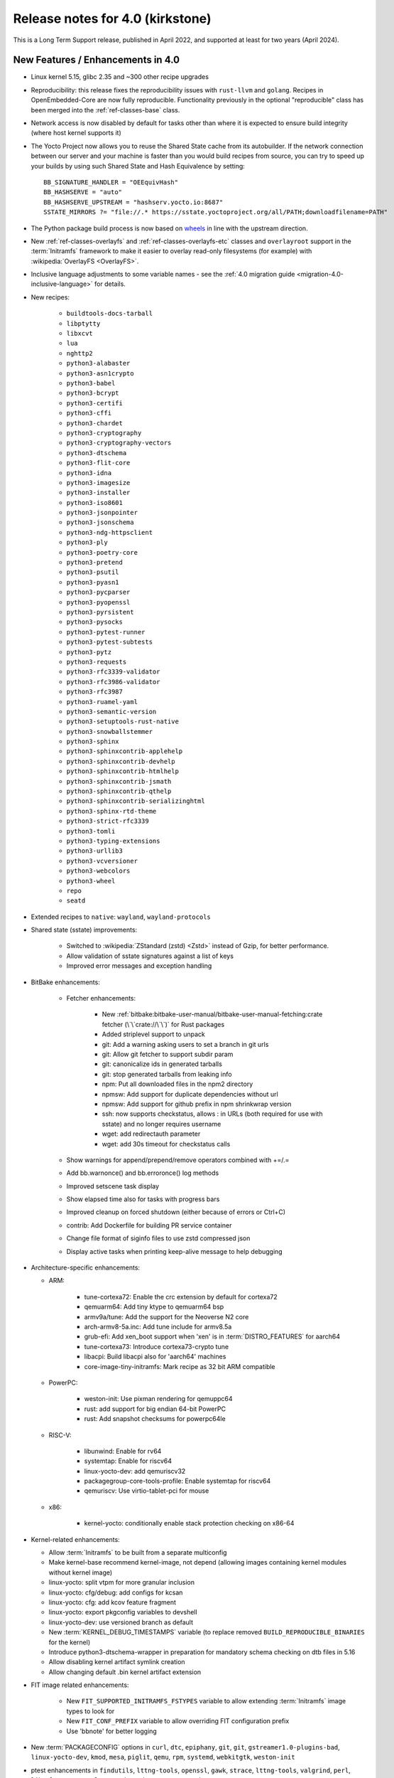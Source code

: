 .. SPDX-License-Identifier: CC-BY-SA-2.0-UK

Release notes for 4.0 (kirkstone)
---------------------------------

This is a Long Term Support release, published in April 2022, and supported at least for two years (April 2024).

New Features / Enhancements in 4.0
~~~~~~~~~~~~~~~~~~~~~~~~~~~~~~~~~~

- Linux kernel 5.15, glibc 2.35 and ~300 other recipe upgrades

- Reproducibility: this release fixes the reproducibility issues with
  ``rust-llvm`` and ``golang``. Recipes in OpenEmbedded-Core are now fully
  reproducible. Functionality previously in the optional "reproducible"
  class has been merged into the :ref:`ref-classes-base` class.

- Network access is now disabled by default for tasks other than where it is expected to ensure build integrity (where host kernel supports it)

- The Yocto Project now allows you to reuse the Shared State cache from
  its autobuilder. If the network connection between our server and your
  machine is faster than you would build recipes from source, you can
  try to speed up your builds by using such Shared State and Hash
  Equivalence by setting::

     BB_SIGNATURE_HANDLER = "OEEquivHash"
     BB_HASHSERVE = "auto"
     BB_HASHSERVE_UPSTREAM = "hashserv.yocto.io:8687"
     SSTATE_MIRRORS ?= "file://.* https://sstate.yoctoproject.org/all/PATH;downloadfilename=PATH"

- The Python package build process is now based on `wheels <https://pythonwheels.com/>`__
  in line with the upstream direction.

- New :ref:`ref-classes-overlayfs` and :ref:`ref-classes-overlayfs-etc` classes and
  ``overlayroot`` support in the :term:`Initramfs` framework to make it easier to
  overlay read-only filesystems (for example) with
  :wikipedia:`OverlayFS <OverlayFS>`.

- Inclusive language adjustments to some variable names - see the
  :ref:`4.0 migration guide <migration-4.0-inclusive-language>` for details.
  
- New recipes:

   - ``buildtools-docs-tarball``
   - ``libptytty``
   - ``libxcvt``
   - ``lua``
   - ``nghttp2``
   - ``python3-alabaster``
   - ``python3-asn1crypto``
   - ``python3-babel``
   - ``python3-bcrypt``
   - ``python3-certifi``
   - ``python3-cffi``
   - ``python3-chardet``
   - ``python3-cryptography``
   - ``python3-cryptography-vectors``
   - ``python3-dtschema``
   - ``python3-flit-core``
   - ``python3-idna``
   - ``python3-imagesize``
   - ``python3-installer``
   - ``python3-iso8601``
   - ``python3-jsonpointer``
   - ``python3-jsonschema``
   - ``python3-ndg-httpsclient``
   - ``python3-ply``
   - ``python3-poetry-core``
   - ``python3-pretend``
   - ``python3-psutil``
   - ``python3-pyasn1``
   - ``python3-pycparser``
   - ``python3-pyopenssl``
   - ``python3-pyrsistent``
   - ``python3-pysocks``
   - ``python3-pytest-runner``
   - ``python3-pytest-subtests``
   - ``python3-pytz``
   - ``python3-requests``
   - ``python3-rfc3339-validator``
   - ``python3-rfc3986-validator``
   - ``python3-rfc3987``
   - ``python3-ruamel-yaml``
   - ``python3-semantic-version``
   - ``python3-setuptools-rust-native``
   - ``python3-snowballstemmer``
   - ``python3-sphinx``
   - ``python3-sphinxcontrib-applehelp``
   - ``python3-sphinxcontrib-devhelp``
   - ``python3-sphinxcontrib-htmlhelp``
   - ``python3-sphinxcontrib-jsmath``
   - ``python3-sphinxcontrib-qthelp``
   - ``python3-sphinxcontrib-serializinghtml``
   - ``python3-sphinx-rtd-theme``
   - ``python3-strict-rfc3339``
   - ``python3-tomli``
   - ``python3-typing-extensions``
   - ``python3-urllib3``
   - ``python3-vcversioner``
   - ``python3-webcolors``
   - ``python3-wheel``
   - ``repo``
   - ``seatd``

- Extended recipes to ``native``: ``wayland``, ``wayland-protocols``

- Shared state (sstate) improvements:

   - Switched to :wikipedia:`ZStandard (zstd) <Zstd>` instead
     of Gzip, for better performance.
   - Allow validation of sstate signatures against a list of keys
   - Improved error messages and exception handling

- BitBake enhancements:

   - Fetcher enhancements:
   
      - New :ref:`bitbake:bitbake-user-manual/bitbake-user-manual-fetching:crate fetcher (\`\`crate://\`\`)` for Rust packages
      - Added striplevel support to unpack
      - git: Add a warning asking users to set a branch in git urls
      - git: Allow git fetcher to support subdir param
      - git: canonicalize ids in generated tarballs
      - git: stop generated tarballs from leaking info
      - npm: Put all downloaded files in the npm2 directory
      - npmsw: Add support for duplicate dependencies without url
      - npmsw: Add support for github prefix in npm shrinkwrap version
      - ssh: now supports checkstatus, allows : in URLs (both required for use with sstate) and no longer requires username
      - wget: add redirectauth parameter
      - wget: add 30s timeout for checkstatus calls
   
   - Show warnings for append/prepend/remove operators combined with +=/.=
   - Add bb.warnonce() and bb.erroronce() log methods
   - Improved setscene task display
   - Show elapsed time also for tasks with progress bars
   - Improved cleanup on forced shutdown (either because of errors or Ctrl+C)
   - contrib: Add Dockerfile for building PR service container
   - Change file format of siginfo files to use zstd compressed json
   - Display active tasks when printing keep-alive message to help debugging

-  Architecture-specific enhancements:

   - ARM:
  
      - tune-cortexa72: Enable the crc extension by default for cortexa72
      - qemuarm64: Add tiny ktype to qemuarm64 bsp
      - armv9a/tune: Add the support for the Neoverse N2 core
      - arch-armv8-5a.inc: Add tune include for armv8.5a
      - grub-efi: Add xen_boot support when 'xen' is in :term:`DISTRO_FEATURES` for aarch64
      - tune-cortexa73: Introduce cortexa73-crypto tune
      - libacpi: Build libacpi also for 'aarch64' machines
      - core-image-tiny-initramfs: Mark recipe as 32 bit ARM compatible

   - PowerPC:

      - weston-init: Use pixman rendering for qemuppc64
      - rust: add support for big endian 64-bit PowerPC
      - rust: Add snapshot checksums for powerpc64le

   - RISC-V:

      - libunwind: Enable for rv64
      - systemtap: Enable for riscv64
      - linux-yocto-dev: add qemuriscv32
      - packagegroup-core-tools-profile: Enable systemtap for riscv64
      - qemuriscv: Use virtio-tablet-pci for mouse
  
   - x86:

      - kernel-yocto: conditionally enable stack protection checking on x86-64

-  Kernel-related enhancements:

   - Allow :term:`Initramfs` to be built from a separate multiconfig
   - Make kernel-base recommend kernel-image, not depend (allowing images containing kernel modules without kernel image)
   - linux-yocto: split vtpm for more granular inclusion
   - linux-yocto: cfg/debug: add configs for kcsan
   - linux-yocto: cfg: add kcov feature fragment
   - linux-yocto: export pkgconfig variables to devshell
   - linux-yocto-dev: use versioned branch as default
   - New :term:`KERNEL_DEBUG_TIMESTAMPS` variable (to replace removed ``BUILD_REPRODUCIBLE_BINARIES`` for the kernel)
   - Introduce python3-dtschema-wrapper in preparation for mandatory schema checking on dtb files in 5.16
   - Allow disabling kernel artifact symlink creation
   - Allow changing default .bin kernel artifact extension

- FIT image related enhancements:

   - New ``FIT_SUPPORTED_INITRAMFS_FSTYPES`` variable to allow extending :term:`Initramfs` image types to look for
   - New ``FIT_CONF_PREFIX`` variable to allow overriding FIT configuration prefix
   - Use 'bbnote' for better logging

- New :term:`PACKAGECONFIG` options in ``curl``, ``dtc``, ``epiphany``, ``git``, ``git``, ``gstreamer1.0-plugins-bad``, ``linux-yocto-dev``, ``kmod``, ``mesa``, ``piglit``, ``qemu``, ``rpm``, ``systemd``, ``webkitgtk``, ``weston-init``
- ptest enhancements in ``findutils``, ``lttng-tools``, ``openssl``, ``gawk``, ``strace``, ``lttng-tools``, ``valgrind``, ``perl``, ``libxml-parser-perl``, ``openssh``, ``python3-cryptography``, ``popt``

- Sysroot dependencies have been further optimised
- Significant effort to upstream / rationalise patches across a variety of recipes
- Allow the creation of block devices on top of UBI volumes
- archiver: new ARCHIVER_MODE[compression] to set tarball compression, and switch default to xz
- yocto-check-layer: add ability to perform tests from a global bbclass
- yocto-check-layer: improved README checks
- cve-check: add json output format
- cve-check: add coverage statistics on recipes with/without CVEs
- Added mirrors for kernel sources and uninative binaries on kernel.org 
- glibc and binutils recipes now use shallow mirror tarballs for faster fetching
- When patching fails, show more information on the fatal error

-  wic Image Creator enhancements:

  - Support rootdev identified by partition label
  - rawcopy: Add support for packed images
  - partition: Support valueless keys in sourceparams

- QA check enhancements:

   - Allow treating license issues as errors
   - Added a check that Upstream-Status patch tag is present and correctly formed
   - Added a check for directories that are expected to be empty
   - Ensure addition of patch-fuzz retriggers do_qa_patch
   - Added a sanity check for allarch packagegroups

- :ref:`ref-classes-create-spdx` class improvements:

   - Get SPDX-License-Identifier from source files
   - Generate manifest also for SDKs
   - New SPDX_ORG variable to allow changing the Organization field value
   - Added packageSupplier field
   - Added create_annotation function

- devtool add / recipetool create enhancements:

   - Extend curl detection when creating recipes
   - Handle GitLab URLs like we do GitHub
   - Recognize more standard license text variants
   - Separate licenses with & operator
   - Detect more known licenses in Python code
   - Move license md5sums data into CSV files
   - npm: Use README as license fallback
   
- SDK-related enhancements:

   - Extended recipes to :ref:`ref-classes-nativesdk`: ``cargo``,
     ``librsvg``, ``libstd-rs``, ``libva``, ``python3-docutil``, ``python3-packaging``
   - Enabled :ref:`ref-classes-nativesdk` recipes to find a correct version
     of the rust cross compiler
   - Support creating per-toolchain cmake file in SDK

- Rust enhancements:
   
   - New python_setuptools3_rust class to enable building python extensions in Rust
   - classes/meson: Add optional rust definitions

- QEMU / runqemu enhancements:

   - qemu: Add knob for enabling PMDK pmem support
   - qemu: add tpm string section to qemu acpi table
   - qemu: Build on musl targets
   - runqemu: support rootfs mounted ro
   - runqemu: add :term:`DEPLOY_DIR_IMAGE` replacement in QB_OPT_APPEND
   - runqemu: Allow auto-detection of the correct graphics options

- Capped ``cpu_count()`` (used to set parallelisation defaults) to 64 since any higher usually hurts parallelisation
- Adjust some GL-using recipes so that they only require virtual/egl
- package_rpm: use zstd instead of xz
- npm: new ``EXTRA_OENPM`` variable (to set node-gyp variables for example)
- npm: new ``NPM_NODEDIR`` variable
- perl: Enable threading
- u-boot: Convert ${UBOOT_ENV}.cmd into ${UBOOT_ENV}.scr
- u-boot: Split do_configure logic into separate file
- go.bbclass: Allow adding parameters to go ldflags
- go: log build id computations
- scons: support out-of-tree builds
- scripts: Add a conversion script to use SPDX license names
- scripts: Add convert-variable-renames script for inclusive language variable renaming
- binutils-cross-canadian: enable gold for mingw
- grub-efi: Add option to include all available modules
- bitbake.conf: allow wayland distro feature through for native/SDK builds
- weston-init: Pass --continue-without-input when launching weston
- weston: wrapper for weston modules argument
- weston: Add a knob to control simple clients
- uninative: Add version to uninative tarball name
- volatile-binds: SELinux and overlayfs extensions in mount-copybind
- gtk-icon-cache: Allow using gtk4
- kmod: Add an exclude directive to depmod
- os-release: add os-release-initrd package for use in systemd-based :term:`Initramfs` images
- gstreamer1.0-plugins-base: add support for graphene
- gpg-sign: Add parameters to gpg signature function
- package_manager: sign DEB package feeds
- zstd: add libzstd package
- libical: build gobject and vala introspection
- dhcpcd: add option to set DBDIR location
- rpcbind: install rpcbind.conf
- mdadm: install mdcheck
- boost: add json lib
- libxkbcommon: allow building of API documentation
- libxkbcommon: split libraries and xkbcli into separate packages
- systemd: move systemd shared library into its own package
- systemd: Minimize udev package size if :term:`DISTRO_FEATURES` doen't contain sysvinit

Known Issues in 4.0
~~~~~~~~~~~~~~~~~~~

- ``make`` version 4.2.1 is known to be buggy on non-Ubuntu systems. If this ``make``
  version is detected on host distributions other than Ubuntu at build start time,
  then a warning will be displayed.

Recipe License changes in 4.0
~~~~~~~~~~~~~~~~~~~~~~~~~~~~~

The following corrections have been made to the :term:`LICENSE` values set by recipes:

* cmake: add BSD-1-Clause & MIT & BSD-2-Clause to :term:`LICENSE` due to additional vendored libraries in native/target context
* gettext: extend :term:`LICENSE` conditional upon :term:`PACKAGECONFIG` (due to vendored libraries)
* gstreamer1.0: update licenses of all modules to LGPL-2.1-or-later (with some exceptions that are GPL-2.0-or-later)
* gstreamer1.0-plugins-bad/ugly: use the GPL-2.0-or-later only when it is in use
* kern-tools-native: add missing MIT license due to Kconfiglib
* libcap: add pam_cap license to :term:`LIC_FILES_CHKSUM` if pam is enabled
* libidn2: add Unicode-DFS-2016 license
* libsdl2: add BSD-2-Clause to :term:`LICENSE` due to default yuv2rgb and hidapi inclusion
* libx11-compose-data: update :term:`LICENSE` to "MIT & MIT-style & BSD-1-Clause & HPND & HPND-sell-variant" to better reflect reality
* libx11: update :term:`LICENSE` to "MIT & MIT-style & BSD-1-Clause & HPND & HPND-sell-variant" to better reflect reality
* libxshmfence: correct :term:`LICENSE` - MIT -> HPND
* newlib: add BSD-3-Clause to :term:`LICENSE`
* python3-idna: correct :term:`LICENSE` - Unicode -> Unicode-TOU
* python3-pip: add "Apache-2.0 & MPL-2.0 & LGPL-2.1-only & BSD-3-Clause & PSF-2.0 & BSD-2-Clause" to :term:`LICENSE` due to vendored libraries

Other license-related notes:

- The ambiguous "BSD" license has been removed from the ``common-licenses`` directory.
  Each recipe that fetches or builds BSD-licensed code should specify the proper
  version of the BSD license in its :term:`LICENSE` value.

- :term:`LICENSE` definitions now have to use `SPDX identifiers <https://spdx.org/licenses/>`__.
  A :oe_git:`convert-spdx-licenses.py </openembedded-core/tree/scripts/contrib/convert-spdx-licenses.py>`
  script can be used to update your recipes.



Security Fixes in 4.0
~~~~~~~~~~~~~~~~~~~~~

- binutils: :cve:`2021-42574`, :cve:`2021-45078`
- curl: :cve:`2021-22945`, :cve:`2021-22946`, :cve:`2021-22947`
- epiphany: :cve:`2021-45085`, :cve:`2021-45086`, :cve:`2021-45087`, :cve:`2021-45088`
- expat: :cve:`2021-45960`, :cve:`2021-46143`, :cve:`2022-22822`, :cve:`2022-22823`, :cve:`2022-22824`, :cve:`2022-22825`, :cve:`2022-22826`, :cve:`2022-22827`, :cve:`2022-23852`, :cve:`2022-23990`, :cve:`2022-25235`, :cve:`2022-25236`, :cve:`2022-25313`, :cve:`2022-25314`, :cve:`2022-25315`
- ffmpeg: :cve:`2021-38114`
- gcc: :cve:`2021-35465`, :cve:`2021-42574`, :cve:`2021-46195`, :cve:`2022-24765`
- glibc: :cve:`2021-3998`, :cve:`2021-3999`, :cve:`2021-43396`, :cve:`2022-23218`, :cve:`2022-23219`
- gmp: :cve:`2021-43618`
- go: :cve:`2021-41771` and :cve:`2021-41772`
- grub2: :cve:`2021-3981`
- gzip: :cve:`2022-1271`
- libarchive : :cve:`2021-31566`, :cve:`2021-36976`
- libxml2: :cve:`2022-23308`
- libxslt: :cve:`2021-30560`
- lighttpd: :cve:`2022-22707`
- linux-yocto/5.10: amdgpu: :cve:`2021-42327`
- lua: :cve:`2021-43396`
- openssl: :cve:`2021-4044`, :cve:`2022-0778`
- qemu: :cve:`2022-1050`, :cve:`2022-26353`, :cve:`2022-26354`
- rpm: :cve:`2021-3521`
- seatd: :cve:`2022-25643`
- speex: :cve:`2020-23903`
- squashfs-tools: :cve:`2021-41072`
- systemd: :cve:`2021-4034`
- tiff: :cve:`2022-0561`, :cve:`2022-0562`, :cve:`2022-0865`, :cve:`2022-0891`, :cve:`2022-0907`, :cve:`2022-0908`, :cve:`2022-0909`, :cve:`2022-0924`, :cve:`2022-1056`, :cve:`2022-22844`
- unzip: :cve:`2021-4217`
- vim: :cve:`2021-3796`, :cve:`2021-3872`, :cve:`2021-3875`, :cve:`2021-3927`, :cve:`2021-3928`, :cve:`2021-3968`, :cve:`2021-3973`, :cve:`2021-4187`, :cve:`2022-0128`, :cve:`2022-0156`, :cve:`2022-0158`, :cve:`2022-0261`, :cve:`2022-0318`, :cve:`2022-0319`, :cve:`2022-0554`, :cve:`2022-0696`, :cve:`2022-0714`, :cve:`2022-0729`, :cve:`2022-0943`
- virglrenderer: :cve:`2022-0135`, :cve:`2022-0175`
- webkitgtk: :cve:`2022-22589`, :cve:`2022-22590`, :cve:`2022-22592`
- xz: :cve:`2022-1271`
- zlib: :cve:`2018-25032`



Recipe Upgrades in 4.0
~~~~~~~~~~~~~~~~~~~~~~

- acpica: upgrade 20210730 -> 20211217
- acpid: upgrade 2.0.32 -> 2.0.33
- adwaita-icon-theme: update 3.34/38 -> 41.0
- alsa-ucm-conf: upgrade 1.2.6.2 -> 1.2.6.3
- alsa: upgrade 1.2.5 -> 1.2.6
- apt: upgrade 2.2.4 -> 2.4.3
- asciidoc: upgrade 9.1.0 -> 10.0.0
- atk: upgrade 2.36.0 -> 2.38.0
- at-spi2-core: upgrade 2.40.3 -> 2.42.0
- at: update 3.2.2 -> 3.2.5
- autoconf-archive: upgrade 2021.02.19 -> 2022.02.11
- automake: update 1.16.3 -> 1.16.5
- bash: upgrade 5.1.8 -> 5.1.16
- bind: upgrade 9.16.20 -> 9.18.1
- binutils: Bump to latest 2.38 release branch
- bison: upgrade 3.7.6 -> 3.8.2
- bluez5: upgrade 5.61 -> 5.64
- boost: update 1.77.0 -> 1.78.0
- btrfs-tools: upgrade 5.13.1 -> 5.16.2
- buildtools-installer: Update to use 3.4
- busybox: 1.34.0 -> 1.35.0
- ca-certificates: update 20210119 -> 20211016
- cantarell-fonts: update 0.301 -> 0.303.1
- ccache: upgrade 4.4 -> 4.6
- cmake: update 3.21.1 -> 3.22.3
- connman: update 1.40 -> 1.41
- coreutils: update 8.32 -> 9.0
- cracklib: update 2.9.5 -> 2.9.7
- createrepo-c: upgrade 0.17.4 -> 0.19.0
- cronie: upgrade 1.5.7 -> 1.6.0
- cups: update 2.3.3op2 -> 2.4.1
- curl: update 7.78.0 -> 7.82.0
- dbus: upgrade 1.12.20 -> 1.14.0
- debianutils: update 4.11.2 -> 5.7
- dhcpcd: upgrade 9.4.0 -> 9.4.1
- diffoscope: upgrade 181 -> 208
- dnf: upgrade 4.8.0 -> 4.11.1
- dpkg: update 1.20.9 ->  1.21.4
- e2fsprogs: upgrade 1.46.4 -> 1.46.5
- ed: upgrade 1.17 -> 1.18
- efivar: update 37 -> 38
- elfutils: update 0.185 -> 0.186
- ell: upgrade 0.43 -> 0.49
- enchant2: upgrade 2.3.1 -> 2.3.2
- epiphany: update 40.3 -> 42.0
- erofs-utils: update 1.3 -> 1.4
- ethtool: update to 5.16
- expat: upgrade 2.4.1 -> 2.4.7
- ffmpeg: update 4.4 -> 5.0
- file: upgrade 5.40 -> 5.41
- findutils: upgrade 4.8.0 -> 4.9.0
- flac: upgrade 1.3.3 -> 1.3.4
- freetype: upgrade 2.11.0 -> 2.11.1
- fribidi: upgrade 1.0.10 -> 1.0.11
- gawk: update 5.1.0 -> 5.1.1
- gcompat: Update to latest
- gdbm: upgrade 1.19 -> 1.23
- gdb: Upgrade to 11.2
- ghostscript: update 9.54.0 -> 9.55.0
- gi-docgen: upgrade 2021.7 -> 2022.1
- git: update 2.33.0 -> 2.35.2
- glib-2.0: update 2.68.4 -> 2.72.0
- glibc: Upgrade to 2.35
- glib-networking: update 2.68.2 -> 2.72.0
- glslang: update 11.5.0 -> 11.8.0
- gnu-config: update to latest revision
- gnupg: update 2.3.1 -> 2.3.4
- gnutls: update 3.7.2 -> 3.7.4
- gobject-introspection: upgrade 1.68.0 -> 1.72.0
- go-helloworld: update to latest revision
- go: update 1.16.7 -> 1.17.8
- gpgme: upgrade 1.16.0 -> 1.17.1
- gsettings-desktop-schemas: upgrade 40.0 -> 42.0
- gst-devtools: 1.18.4 -> 1.20.1
- gst-examples: 1.18.4 -> 1.18.6
- gstreamer1.0: 1.18.4 -> 1.20.1
- gstreamer1.0-libav: 1.18.4 -> 1.20.1
- gstreamer1.0-omx: 1.18.4 -> 1.20.1
- gstreamer1.0-plugins-bad: 1.18.4  1.20.1
- gstreamer1.0-plugins-base: 1.18.4 -> 1.20.1
- gstreamer1.0-plugins-good: 1.18.4 -> 1.20.1
- gstreamer1.0-plugins-ugly: 1.18.4 -> 1.20.1
- gstreamer1.0-python: 1.18.4 -> 1.20.1
- gstreamer1.0-rtsp-server: 1.18.4 -> 1.20.1
- gstreamer1.0-vaapi: 1.18.4 -> 1.20.1
- gtk+3: upgrade 3.24.30 -> 3.24.33
- gzip: upgrade 1.10 -> 1.12
- harfbuzz: upgrade 2.9.0 -> 4.0.1
- hdparm: upgrade 9.62 -> 9.63
- help2man: upgrade 1.48.4 -> 1.49.1
- icu: update 69.1 -> 70.1
- ifupdown: upgrade 0.8.36 -> 0.8.37
- inetutils: update 2.1 -> 2.2
- init-system-helpers: upgrade 1.60 -> 1.62
- iproute2: update to 5.17.0
- iputils: update 20210722 to 20211215
- iso-codes: upgrade 4.6.0 -> 4.9.0
- itstool: update 2.0.6 -> 2.0.7
- iw: upgrade 5.9 -> 5.16
- json-glib: upgrade 1.6.4 -> 1.6.6
- kea: update 1.8.2 -> 2.0.2
- kexec-tools: update 2.0.22 -> 2.0.23
- less: upgrade 590 -> 600
- libarchive: upgrade 3.5.1 -> 3.6.1
- libatomic-ops: upgrade 7.6.10 -> 7.6.12
- libbsd: upgrade 0.11.3 -> 0.11.5
- libcap: update 2.51 -> 2.63
- libcgroup: upgrade 2.0 -> 2.0.1
- libcomps: upgrade 0.1.17 -> 0.1.18
- libconvert-asn1-perl: upgrade 0.31 -> 0.33
- libdazzle: upgrade 3.40.0 -> 3.44.0
- libdnf: update 0.63.1 -> 0.66.0
- libdrm: upgrade 2.4.107 -> 2.4.110
- libedit: upgrade 20210714-3.1 -> 20210910-3.1
- liberation-fonts: update 2.1.4 -> 2.1.5
- libevdev: upgrade 1.11.0 -> 1.12.1
- libexif: update 0.6.22 -> 0.6.24
- libgit2: update 1.1.1 -> 1.4.2
- libgpg-error: update 1.42 -> 1.44
- libhandy: update 1.2.3 -> 1.5.0
- libical: upgrade 3.0.10 -> 3.0.14
- libinput: update to 1.19.3
- libjitterentropy: update 3.1.0 -> 3.4.0
- libjpeg-turbo: upgrade 2.1.1 -> 2.1.3
- libmd: upgrade 1.0.3 -> 1.0.4
- libmicrohttpd: upgrade 0.9.73 -> 0.9.75
- libmodulemd: upgrade 2.13.0 -> 2.14.0
- libpam: update 1.5.1 -> 1.5.2
- libpcre2: upgrade 10.37 -> 10.39
- libpipeline: upgrade 1.5.3 -> 1.5.5
- librepo: upgrade 1.14.1 -> 1.14.2
- librsvg: update 2.40.21 -> 2.52.7
- libsamplerate0: update 0.1.9 -> 0.2.2
- libsdl2: update 2.0.16 -> 2.0.20
- libseccomp: update to 2.5.3
- libsecret: upgrade 0.20.4 -> 0.20.5
- libsndfile1: bump to version 1.0.31
- libsolv: upgrade 0.7.19 -> 0.7.22
- libsoup-2.4: upgrade 2.72.0 -> 2.74.2
- libsoup: add a recipe for 3.0.5
- libssh2: update 1.9.0 -> 1.10.0
- libtasn1: upgrade 4.17.0 -> 4.18.0
- libtool: Upgrade 2.4.6 -> 2.4.7
- libucontext: Upgrade to 1.2 release
- libunistring: update 0.9.10 -> 1.0
- libunwind: upgrade 1.5.0 -> 1.6.2
- liburcu: upgrade 0.13.0 -> 0.13.1
- libusb1: upgrade 1.0.24 -> 1.0.25
- libuv: update 1.42.0 -> 1.44.1
- libva: update 2.12.0 -> 2.14.0
- libva-utils: upgrade 2.13.0 -> 2.14.0
- libwebp: 1.2.1 -> 1.2.2
- libwpe: upgrade 1.10.1 -> 1.12.0
- libx11: update to 1.7.3.1
- libxcrypt: upgrade 4.4.26 -> 4.4.27
- libxcrypt-compat: upgrade 4.4.26 -> 4.4.27
- libxi: update to 1.8
- libxkbcommon: update to 1.4.0
- libxml2: update to 2.9.13
- libxslt: update to v1.1.35
- lighttpd: update 1.4.59 -> 1.4.64
- linux-firmware: upgrade 20210818 -> 20220310
- linux-libc-headers: update to v5.16
- linux-yocto/5.10: update to v5.10.109
- linux-yocto/5.15: introduce recipes (v5.15.32)
- linux-yocto-dev: update to v5.18+
- linux-yocto-rt/5.10: update to -rt61
- linux-yocto-rt/5.15: update to -rt34
- llvm: update 12.0.1 -> 13.0.1
- logrotate: update 3.18.1 -> 3.19.0
- lsof: update 4.91 -> 4.94.0
- ltp: update 20210927 -> 20220121
- ltp: Update to 20210927
- lttng-modules: update devupstream to latest 2.13
- lttng-modules: update to 2.13.3
- lttng-tools: upgrade 2.13.0 -> 2.13.4
- lttng-ust: upgrade 2.13.0 -> 2.13.2
- lua: update 5.3.6 -> 5.4.4
- lzip: upgrade 1.22 -> 1.23
- man-db: upgrade 2.9.4 -> 2.10.2
- man-pages: update to 5.13
- mdadm: update 4.1 -> 4.2
- mesa: upgrade 21.2.1 -> 22.0.0
- meson: update 0.58.1 -> 0.61.3
- minicom: Upgrade 2.7.1 -> 2.8
- mmc-utils: upgrade to latest revision
- mobile-broadband-provider-info: upgrade 20210805 -> 20220315
- mpg123: upgrade 1.28.2 -> 1.29.3
- msmtp: upgrade 1.8.15 -> 1.8.20
- mtd-utils: upgrade 2.1.3 -> 2.1.4
- mtools: upgrade 4.0.35 -> 4.0.38
- musl: Update to latest master
- ncurses: update 6.2 -> 6.3
- newlib: Upgrade 4.1.0 -> 4.2.0
- nfs-utils: upgrade 2.5.4 -> 2.6.1
- nghttp2: upgrade 1.45.1 -> 1.47.0
- ofono: upgrade 1.32 -> 1.34
- opensbi: Upgrade to 1.0
- openssh: upgrade 8.7p1 -> 8.9
- openssl: update 1.1.1l -> 3.0.2
- opkg: upgrade 0.4.5 -> 0.5.0
- opkg-utils: upgrade 0.4.5 -> 0.5.0
- ovmf: update 202105 -> 202202
- p11-kit: update 0.24.0 -> 0.24.1
- pango: upgrade 1.48.9 -> 1.50.4
- patchelf: upgrade 0.13 -> 0.14.5
- perl-cross: update 1.3.6 -> 1.3.7
- perl: update 5.34.0 -> 5.34.1
- piglit: upgrade to latest revision
- pigz: upgrade 2.6 -> 2.7
- pinentry: update 1.1.1 -> 1.2.0
- pkgconfig: Update to latest
- psplash: upgrade to latest revision
- puzzles: upgrade to latest revision
- python3-asn1crypto: upgrade 1.4.0 -> 1.5.1
- python3-attrs: upgrade 21.2.0 -> 21.4.0
- python3-cryptography: Upgrade to 36.0.2
- python3-cryptography-vectors: upgrade to 36.0.2
- python3-cython: upgrade 0.29.24 -> 0.29.28
- python3-dbusmock: update to 0.27.3
- python3-docutils: upgrade 0.17.1 0.18.1
- python3-dtschema: upgrade 2021.10 -> 2022.1
- python3-gitdb: upgrade 4.0.7 -> 4.0.9
- python3-git: update to 3.1.27
- python3-hypothesis: upgrade 6.15.0 -> 6.39.5
- python3-imagesize: upgrade 1.2.0 -> 1.3.0
- python3-importlib-metadata: upgrade 4.6.4 -> 4.11.3
- python3-jinja2: upgrade 3.0.1 -> 3.1.1
- python3-jsonschema: upgrade 3.2.0 -> 4.4.0
- python3-libarchive-c: upgrade 3.1 -> 4.0
- python3-magic: upgrade 0.4.24 -> 0.4.25
- python3-mako: upgrade 1.1.5 -> 1.1.6
- python3-markdown: upgrade 3.3.4 -> 3.3.6
- python3-markupsafe: upgrade 2.0.1 -> 2.1.1
- python3-more-itertools: upgrade 8.8.0 -> 8.12.0
- python3-numpy: upgrade 1.21.2 -> 1.22.3
- python3-packaging: upgrade 21.0 -> 21.3
- python3-pathlib2: upgrade 2.3.6 -> 2.3.7
- python3-pbr: upgrade 5.6.0 -> 5.8.1
- python3-pip: update 21.2.4 -> 22.0.3
- python3-pycairo: upgrade 1.20.1 -> 1.21.0
- python3-pycryptodome: upgrade 3.10.1 -> 3.14.1
- python3-pyelftools: upgrade 0.27 -> 0.28
- python3-pygments: upgrade 2.10.0 -> 2.11.2
- python3-pygobject: upgrade 3.40.1 -> 3.42.0
- python3-pyparsing: update to 3.0.7
- python3-pyrsistent: upgrade 0.18.0 -> 0.18.1
- python3-pytest-runner: upgrade 5.3.1 -> 6.0.0
- python3-pytest-subtests: upgrade 0.6.0 -> 0.7.0
- python3-pytest: upgrade 6.2.4 -> 7.1.1
- python3-pytz: upgrade 2021.3 -> 2022.1
- python3-py: upgrade 1.10.0 -> 1.11.0
- python3-pyyaml: upgrade 5.4.1 -> 6.0
- python3-ruamel-yaml: upgrade 0.17.16 -> 0.17.21
- python3-scons: upgrade 4.2.0 -> 4.3.0
- python3-setuptools-scm: upgrade 6.0.1 -> 6.4.2
- python3-setuptools: update to 59.5.0
- python3-smmap: update to 5.0.0
- python3-tomli: upgrade 1.2.1 -> 2.0.1
- python3: update to 3.10.3
- python3-urllib3: upgrade 1.26.8 -> 1.26.9
- python3-zipp: upgrade 3.5.0 -> 3.7.0
- qemu: update 6.0.0 -> 6.2.0
- quilt: upgrade 0.66 -> 0.67
- re2c: upgrade 2.2 -> 3.0
- readline: upgrade 8.1 -> 8.1.2
- repo: upgrade 2.17.3 -> 2.22
- resolvconf: update 1.87 -> 1.91
- rng-tools: upgrade 6.14 -> 6.15
- rpcsvc-proto: upgrade 1.4.2 -> 1.4.3
- rpm: update 4.16.1.3 -> 4.17.0
- rt-tests: update 2.1 -> 2.3
- ruby: update 3.0.2 -> 3.1.1
- rust: update 1.54.0 -> 1.59.0
- rxvt-unicode: upgrade 9.26 -> 9.30
- screen: upgrade 4.8.0 -> 4.9.0
- shaderc: update 2021.1 -> 2022.1
- shadow: upgrade 4.9 -> 4.11.1
- socat: upgrade 1.7.4.1 -> 1.7.4.3
- spirv-headers: bump to b42ba6 revision
- spirv-tools: update 2021.2 -> 2022.1
- sqlite3: upgrade 3.36.0 -> 3.38.2
- strace: update 5.14 -> 5.16
- stress-ng: upgrade 0.13.00 -> 0.13.12
- sudo: update 1.9.7p2 -> 1.9.10
- sysklogd: upgrade 2.2.3 -> 2.3.0
- sysstat: upgrade 12.4.3 -> 12.4.5
- systemd: update 249.3 -> 250.4
- systemtap: upgrade 4.5 -> 4.6
- sysvinit: upgrade 2.99 -> 3.01
- tzdata: update to 2022a
- u-boot: upgrade 2021.07 -> 2022.01
- uninative: Upgrade to 3.6 with gcc 12 support
- util-linux: update 2.37.2 -> 2.37.4
- vala: upgrade 0.52.5 -> 0.56.0
- valgrind: update 3.17.0 -> 3.18.1
- vim: upgrade to 8.2 patch 4681
- vte: upgrade 0.64.2 -> 0.66.2
- vulkan-headers: upgrade 1.2.182 -> 1.2.191
- vulkan-loader: upgrade 1.2.182 -> 1.2.198.1
- vulkan-samples: update to latest revision
- vulkan-tools: upgrade 1.2.182 -> 1.2.191
- vulkan: update 1.2.191.0 -> 1.3.204.1
- waffle: update 1.6.1 -> 1.7.0
- wayland-protocols: upgrade 1.21 -> 1.25
- wayland: upgrade 1.19.0 -> 1.20.0
- webkitgtk: upgrade 2.34.0 -> 2.36.0
- weston: upgrade 9.0.0 -> 10.0.0
- wget: update 1.21.1 -> 1.21.3
- wireless-regdb: upgrade 2021.07.14 -> 2022.02.18
- wpa-supplicant: update 2.9 -> 2.10
- wpebackend-fdo: upgrade 1.10.0 -> 1.12.0
- xauth: upgrade 1.1 -> 1.1.1
- xf86-input-libinput: update to 1.2.1
- xf86-video-intel: update to latest commit
- xkeyboard-config: update to 2.35.1
- xorgproto: update to 2021.5
- xserver-xorg: update 1.20.13 -> 21.1.3
- xwayland: update 21.1.2 -> 22.1.0
- xxhash: upgrade 0.8.0 -> 0.8.1
- zstd: update 1.5.0 -> 1.5.2



Contributors to 4.0
~~~~~~~~~~~~~~~~~~~

Thanks to the following people who contributed to this release:

- Abongwa Amahnui Bonalais
- Adriaan Schmidt
- Adrian Freihofer
- Ahmad Fatoum
- Ahmed Hossam
- Ahsan Hussain
- Alejandro Hernandez Samaniego
- Alessio Igor Bogani
- Alexander Kanavin
- Alexandre Belloni
- Alexandru Ardelean
- Alexey Brodkin
- Alex Stewart
- Andreas Müller
- Andrei Gherzan
- Andrej Valek
- Andres Beltran
- Andrew Jeffery
- Andrey Zhizhikin
- Anton Mikanovich
- Anuj Mittal
- Bill Pittman
- Bruce Ashfield
- Caner Altinbasak
- Carlos Rafael Giani
- Chaitanya Vadrevu
- Changhyeok Bae
- Changqing Li
- Chen Qi
- Christian Eggers
- Claudius Heine
- Claus Stovgaard
- Daiane Angolini
- Daniel Ammann
- Daniel Gomez
- Daniel McGregor
- Daniel Müller
- Daniel Wagenknecht
- David Joyner
- David Reyna
- Denys Dmytriyenko
- Dhruva Gole
- Diego Sueiro
- Dmitry Baryshkov
- Ferry Toth
- Florian Amstutz
- Henry Kleynhans
- He Zhe
- Hongxu Jia
- Hsia-Jun(Randy) Li
- Ian Ray
- Jacob Kroon
- Jagadeesh Krishnanjanappa
- Jasper Orschulko
- Jim Wilson
- Joel Winarske
- Joe Slater
- Jon Mason
- Jose Quaresma
- Joshua Watt
- Justin Bronder
- Kai Kang
- Kamil Dziezyk
- Kevin Hao
- Khairul Rohaizzat Jamaluddin
- Khem Raj
- Kiran Surendran
- Konrad Weihmann
- Kory Maincent
- Lee Chee Yang
- Leif Middelschulte
- Lei Maohui
- Li Wang
- Liwei Song
- Luca Boccassi
- Lukasz Majewski
- Luna Gräfje
- Manuel Leonhardt
- Marek Vasut
- Mark Hatle
- Markus Niebel
- Markus Volk
- Marta Rybczynska
- Martin Beeger
- Martin Jansa
- Matthias Klein
- Matt Madison
- Maximilian Blenk
- Max Krummenacher
- Michael Halstead
- Michael Olbrich
- Michael Opdenacker
- Mike Crowe
- Ming Liu
- Mingli Yu
- Minjae Kim
- Nicholas Sielicki
- Olaf Mandel
- Oleh Matiusha
- Oleksandr Kravchuk
- Oleksandr Ocheretnyi
- Oleksandr Suvorov
- Oleksiy Obitotskyy
- Otavio Salvador
- Pablo Saavedra
- Paul Barker
- Paul Eggleton
- Pavel Zhukov
- Peter Hoyes
- Peter Kjellerstedt
- Petr Vorel
- Pgowda
- Quentin Schulz
- Ralph Siemsen
- Randy Li
- Randy MacLeod
- Rasmus Villemoes
- Ricardo Salveti
- Richard Neill
- Richard Purdie
- Robert Joslyn
- Robert P. J. Day
- Robert Yang
- Ross Burton
- Rudolf J Streif
- Sakib Sajal
- Samuli Piippo
- Saul Wold
- Scott Murray
- Sean Anderson
- Simone Weiss
- Simon Kuhnle
- S. Lockwood-Childs
- Stefan Herbrechtsmeier
- Steve Sakoman
- Sundeep KOKKONDA
- Tamizharasan Kumar
- Tean Cunningham
- Teoh Jay Shen
- Thomas Perrot
- Tim Orling
- Tobias Kaufmann
- Tom Hochstein
- Tony McDowell
- Trevor Gamblin
- Ulrich Ölmann
- Valerii Chernous
- Vivien Didelot
- Vyacheslav Yurkov
- Wang Mingyu
- Xavier Berger
- Yi Zhao
- Yongxin Liu
- Yureka
- Zev Weiss
- Zheng Ruoqin
- Zoltán Böszörményi
- Zygmunt Krynicki



Repositories / Downloads for 4.0
~~~~~~~~~~~~~~~~~~~~~~~~~~~~~~~~


poky

-  Repository Location: :yocto_git:`/poky`
-  Branch: :yocto_git:`kirkstone </poky/log/?h=kirkstone>`
-  Tag: :yocto_git:`yocto-4.0 </poky/tag/?h=yocto-4.0>`
-  Git Revision: :yocto_git:`00cfdde791a0176c134f31e5a09eff725e75b905 </poky/commit/?id=00cfdde791a0176c134f31e5a09eff725e75b905>`
-  Release Artefact: poky-00cfdde791a0176c134f31e5a09eff725e75b905
-  sha: 4cedb491b7bf0d015768c61690f30d7d73f4266252d6fba907bba97eac83648c
-  Download Locations:
   http://downloads.yoctoproject.org/releases/yocto/yocto-4.0/poky-00cfdde791a0176c134f31e5a09eff725e75b905.tar.bz2
   http://mirrors.kernel.org/yocto/yocto/yocto-4.0/poky-00cfdde791a0176c134f31e5a09eff725e75b905.tar.bz2

openembedded-core

-  Repository Location: :oe_git:`/openembedded-core`
-  Branch: :oe_git:`kirkstone </openembedded-core/log/?h=kirkstone>`
-  Tag: :oe_git:`yocto-4.0 </openembedded-core/tag/?h=yocto-4.0>`
-  Git Revision: :oe_git:`92fcb6570bddd0c5717d8cfdf38ecf3e44942b0f </openembedded-core/commit/?id=92fcb6570bddd0c5717d8cfdf38ecf3e44942b0f>`
-  Release Artefact: oecore-92fcb6570bddd0c5717d8cfdf38ecf3e44942b0f
-  sha: c042629752543a10b0384b2076b1ee8742fa5e8112aef7b00b3621f8387a51c6
-  Download Locations:
   http://downloads.yoctoproject.org/releases/yocto/yocto-4.0/oecore-92fcb6570bddd0c5717d8cfdf38ecf3e44942b0f.tar.bz2
   http://mirrors.kernel.org/yocto/yocto/yocto-4.0/oecore-92fcb6570bddd0c5717d8cfdf38ecf3e44942b0f.tar.bz2

meta-mingw

-  Repository Location: :yocto_git:`/meta-mingw`
-  Branch: :yocto_git:`kirkstone </meta-mingw/log/?h=kirkstone>`
-  Tag: :yocto_git:`yocto-4.0 </meta-mingw/tag/?h=yocto-4.0>`
-  Git Revision: :yocto_git:`a90614a6498c3345704e9611f2842eb933dc51c1 </meta-mingw/commit/?id=a90614a6498c3345704e9611f2842eb933dc51c1>`
-  Release Artefact: meta-mingw-a90614a6498c3345704e9611f2842eb933dc51c1
-  sha: 49f9900bfbbc1c68136f8115b314e95d0b7f6be75edf36a75d9bcd1cca7c6302
-  Download Locations:
   http://downloads.yoctoproject.org/releases/yocto/yocto-4.0/meta-mingw-a90614a6498c3345704e9611f2842eb933dc51c1.tar.bz2
   http://mirrors.kernel.org/yocto/yocto/yocto-4.0/meta-mingw-a90614a6498c3345704e9611f2842eb933dc51c1.tar.bz2

meta-gplv2

-  Repository Location: :yocto_git:`/meta-gplv2`
-  Branch: :yocto_git:`kirkstone </meta-gplv2/log/?h=kirkstone>`
-  Tag: :yocto_git:`yocto-4.0 </meta-gplv2/tag/?h=yocto-4.0>`
-  Git Revision: :yocto_git:`d2f8b5cdb285b72a4ed93450f6703ca27aa42e8a </meta-mingw/commit/?id=d2f8b5cdb285b72a4ed93450f6703ca27aa42e8a>`
-  Release Artefact: meta-gplv2-d2f8b5cdb285b72a4ed93450f6703ca27aa42e8a
-  sha: c386f59f8a672747dc3d0be1d4234b6039273d0e57933eb87caa20f56b9cca6d
-  Download Locations:
   http://downloads.yoctoproject.org/releases/yocto/yocto-4.0/meta-gplv2-d2f8b5cdb285b72a4ed93450f6703ca27aa42e8a.tar.bz2
   http://mirrors.kernel.org/yocto/yocto/yocto-4.0/meta-gplv2-d2f8b5cdb285b72a4ed93450f6703ca27aa42e8a.tar.bz2

bitbake

-  Repository Location: :oe_git:`/bitbake`
-  Branch: :oe_git:`2.0 </bitbake/log/?h=2.0>`
-  Tag: :oe_git:`yocto-4.0 </bitbake/tag/?h=yocto-4.0>`
-  Git Revision: :oe_git:`c212b0f3b542efa19f15782421196b7f4b64b0b9 </bitbake/commit/?id=c212b0f3b542efa19f15782421196b7f4b64b0b9>`
-  Release Artefact: bitbake-c212b0f3b542efa19f15782421196b7f4b64b0b9
-  sha: 6872095c7d7be5d791ef3e18b6bab2d1e0e237962f003d2b00dc7bd6fb6d2ef7
-  Download Locations:
   http://downloads.yoctoproject.org/releases/yocto/yocto-4.0/bitbake-c212b0f3b542efa19f15782421196b7f4b64b0b9.tar.bz2
   http://mirrors.kernel.org/yocto/yocto/yocto-4.0/bitbake-c212b0f3b542efa19f15782421196b7f4b64b0b9.tar.bz2

yocto-docs

-  Repository Location: :yocto_git:`/yocto-docs`
-  Branch: :yocto_git:`kirkstone </yocto-docs/log/?h=kirkstone>`
-  Tag: :yocto_git:`yocto-4.0 </yocto-docs/tag/?h=yocto-4.0>`
-  Git Revision: :yocto_git:`a6f571ad5b087385cad8765ed455c4b4eaeebca6 </yocto-docs/commit/?id=a6f571ad5b087385cad8765ed455c4b4eaeebca6>`

